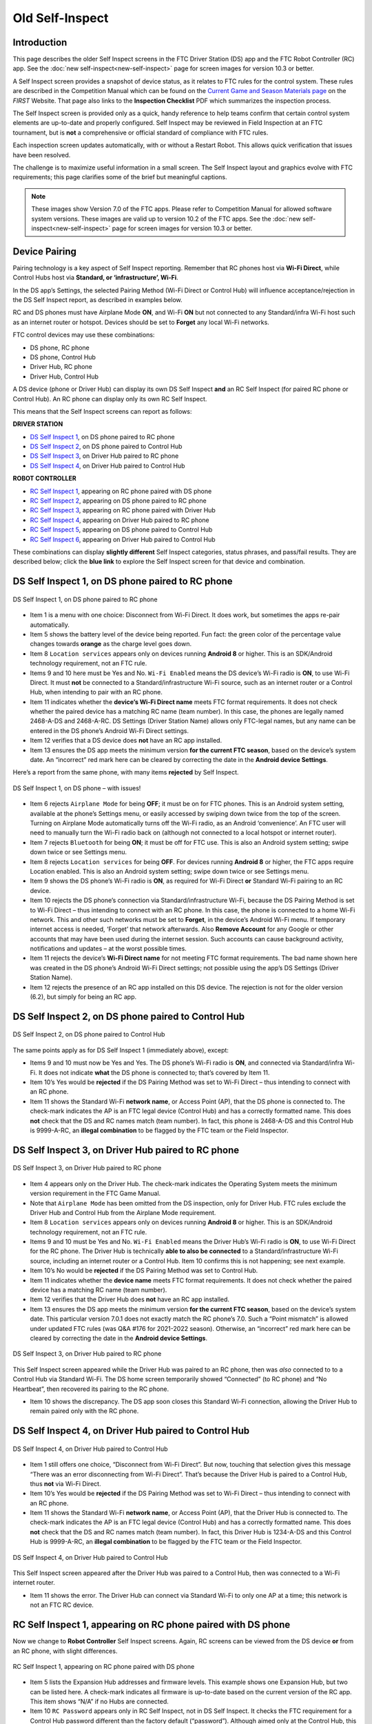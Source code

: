 Old Self-Inspect
================

Introduction
------------

This page describes the older Self Inspect screens in the FTC Driver Station
(DS) app and the FTC Robot Controller (RC) app.
See the :doc:`new self-inspect<new-self-inspect>` page for screen images for version 10.3 or better.

A Self Inspect screen provides a snapshot of device status, as it
relates to FTC rules for the control system. 
These rules are described in the Competition Manual which can be found on the
`Current Game and Season Materials page <https://ftc-resources.firstinspires.org/files/ftc/game>`_ on the *FIRST* Website.
That page also links to the **Inspection Checklist** PDF which summarizes the inspection process.

The Self Inspect screen is provided only as a quick, handy reference to
help teams confirm that certain control system elements are up-to-date
and properly configured. Self Inspect may be reviewed in Field
Inspection at an FTC tournament, but is **not** a comprehensive or
official standard of compliance with FTC rules.

Each inspection screen updates automatically, with or without a Restart
Robot. This allows quick verification that issues have been resolved.

The challenge is to maximize useful information in a small screen. The
Self Inspect layout and graphics evolve with FTC requirements; this page
clarifies some of the brief but meaningful captions.

.. note::
  These images show Version 7.0 of the FTC apps. Please refer to Competition Manual 
  for allowed software system versions. These images are valid up to version 10.2 of the FTC apps.
  See the :doc:`new self-inspect<new-self-inspect>` page for screen images for version 10.3 or better.

Device Pairing
--------------

Pairing technology is a key aspect of Self Inspect reporting. Remember
that RC phones host via **Wi-Fi Direct**, while Control Hubs host via
**Standard, or ‘infrastructure’, Wi-Fi**.

In the DS app’s Settings, the selected Pairing Method (Wi-Fi Direct or
Control Hub) will influence acceptance/rejection in the DS Self Inspect
report, as described in examples below.

RC and DS phones must have Airplane Mode **ON**, and Wi-Fi **ON** but
not connected to any Standard/infra Wi-Fi host such as an internet
router or hotspot. Devices should be set to **Forget** any local Wi-Fi
networks.

FTC control devices may use these combinations: 

- DS phone, RC phone 
- DS phone, Control Hub 
- Driver Hub, RC phone 
- Driver Hub, Control Hub

A DS device (phone or Driver Hub) can display its own DS Self Inspect
**and** an RC Self Inspect (for paired RC phone or Control Hub). An RC
phone can display only its own RC Self Inspect.

This means that the Self Inspect screens can report as follows: 

**DRIVER STATION**

- `DS Self Inspect 1 <#ds-self-inspect-1-on-ds-phone-paired-to-rc-phone>`__, on
  DS phone paired to RC phone 
- `DS Self Inspect 2 <#ds-self-inspect-2-on-ds-phone-paired-to-control-hub>`__,
  on DS phone paired to Control Hub 
- `DS Self Inspect 3
  <#ds-self-inspect-3-on-driver-hub-paired-to-rc-phone>`__, on Driver Hub
  paired to RC phone 
- `DS Self Inspect 4
  <#ds-self-inspect-4-on-driver-hub-paired-to-control-hub>`__, on Driver Hub
  paired to Control Hub

**ROBOT CONTROLLER**

-  `RC Self Inspect
   1 <#rc-self-inspect-1-appearing-on-rc-phone-paired-with-ds-phone>`__,
   appearing on RC phone paired with DS phone
-  `RC Self Inspect
   2 <#rc-self-inspect-2-appearing-on-ds-phone-paired-to-rc-phone>`__,
   appearing on DS phone paired to RC phone
-  `RC Self Inspect
   3 <#rc-self-inspect-3-appearing-on-rc-phone-paired-with-driver-hub>`__,
   appearing on RC phone paired with Driver Hub
-  `RC Self Inspect
   4 <#rc-self-inspect-4-appearing-on-driver-hub-paired-to-rc-phone>`__,
   appearing on Driver Hub paired to RC phone
-  `RC Self Inspect
   5 <#rc-self-inspect-5-appearing-on-ds-phone-paired-to-control-hub>`__,
   appearing on DS phone paired to Control Hub
-  `RC Self Inspect
   6 <#rc-self-inspect-6-appearing-on-driver-hub-paired-to-control-hub>`__,
   appearing on Driver Hub paired to Control Hub

These combinations can display **slightly different** Self Inspect
categories, status phrases, and pass/fail results. They are described
below; click the **blue link** to explore the Self Inspect screen for
that device and combination.

DS Self Inspect 1, on DS phone paired to RC phone
-------------------------------------------------

.. figure:: images/nDS-1.png
   :align: center
   :width: 85%
   :alt: DS 1

   DS Self Inspect 1, on DS phone paired to RC phone

-  Item 1 is a menu with one choice: Disconnect from Wi-Fi Direct. It
   does work, but sometimes the apps re-pair automatically.
-  Item 5 shows the battery level of the device being reported. Fun
   fact: the green color of the percentage value changes towards
   **orange** as the charge level goes down.
-  Item 8 ``Location services`` appears only on devices running
   **Android 8** or higher. This is an SDK/Android technology
   requirement, not an FTC rule.
-  Items 9 and 10 here must be Yes and No. ``Wi-Fi Enabled`` means the
   DS device’s Wi-Fi radio is **ON**, to use Wi-Fi Direct. It must
   **not** be connected to a Standard/infrastructure Wi-Fi source, such
   as an internet router or a Control Hub, when intending to pair with
   an RC phone.
-  Item 11 indicates whether the **device’s Wi-Fi Direct name** meets
   FTC format requirements. It does not check whether the paired device
   has a matching RC name (team number). In this case, the phones are
   legally named 2468-A-DS and 2468-A-RC. DS Settings (Driver Station
   Name) allows only FTC-legal names, but any name can be entered in the
   DS phone’s Android Wi-Fi Direct settings.
-  Item 12 verifies that a DS device does **not** have an RC app
   installed.
-  Item 13 ensures the DS app meets the minimum version **for the
   current FTC season**, based on the device’s system date. An
   “incorrect” red mark here can be cleared by correcting the date in
   the **Android device Settings**.

Here’s a report from the same phone, with many items **rejected** by
Self Inspect.

.. figure:: images/tDS-1-BAD.png   
   :align: center
   :width: 85%
   :alt: DS 1 Bad

   DS Self Inspect 1, on DS phone – with issues!

-  Item 6 rejects ``Airplane Mode`` for being **OFF**; it must be on for
   FTC phones. This is an Android system setting, available at the
   phone’s Settings menu, or easily accessed by swiping down twice from
   the top of the screen. Turning on Airplane Mode automatically turns
   off the Wi-Fi radio, as an Android ‘convenience’. An FTC user will
   need to manually turn the Wi-Fi radio back on (although not connected
   to a local hotspot or internet router).
-  Item 7 rejects ``Bluetooth`` for being **ON**; it must be off for FTC
   use. This is also an Android system setting; swipe down twice or see
   Settings menu.
-  Item 8 rejects ``Location services`` for being **OFF**. For devices
   running **Android 8** or higher, the FTC apps require Location
   enabled. This is also an Android system setting; swipe down twice or
   see Settings menu.
-  Item 9 shows the DS phone’s Wi-Fi radio is **ON**, as required for
   Wi-Fi Direct **or** Standard Wi-Fi pairing to an RC device.
-  Item 10 rejects the DS phone’s connection via Standard/infrastructure
   Wi-Fi, because the DS Pairing Method is set to Wi-Fi Direct – thus
   intending to connect with an RC phone. In this case, the phone is
   connected to a home Wi-Fi network. This and other such networks must
   be set to **Forget**, in the device’s Android Wi-Fi menu. If
   temporary internet access is needed, ‘Forget’ that network
   afterwards. Also **Remove Account** for any Google or other accounts
   that may have been used during the internet session. Such accounts
   can cause background activity, notifications and updates – at the
   worst possible times.
-  Item 11 rejects the device’s **Wi-Fi Direct name** for not meeting
   FTC format requirements. The bad name shown here was created in the
   DS phone’s Android Wi-Fi Direct settings; not possible using the
   app’s DS Settings (Driver Station Name).
-  Item 12 rejects the presence of an RC app installed on this DS
   device. The rejection is not for the older version (6.2), but simply
   for being an RC app.

DS Self Inspect 2, on DS phone paired to Control Hub
----------------------------------------------------

.. figure:: images/tDS-2.png   
   :align: center
   :width: 85%
   :alt: DS 2

   DS Self Inspect 2, on DS phone paired to Control Hub

The same points apply as for DS Self Inspect 1 (immediately above),
except: 

- Items 9 and 10 must now be Yes and Yes. The DS phone’s Wi-Fi radio is **ON**,
  and connected via Standard/infra Wi-Fi. It does not indicate **what** the DS
  phone is connected to; that’s covered by Item 11. 
- Item 10’s Yes would be **rejected** if the DS Pairing Method was set to Wi-Fi
  Direct – thus intending to connect with an RC phone. 
- Item 11 shows the Standard Wi-Fi **network name**, or Access Point (AP), that
  the DS phone is connected to. The check-mark indicates the AP is an FTC legal
  device (Control Hub) and has a correctly formatted name. This does **not**
  check that the DS and RC names match (team number). In fact, this phone is
  2468-A-DS and this Control Hub is 9999-A-RC, an **illegal combination** to be
  flagged by the FTC team or the Field Inspector.

DS Self Inspect 3, on Driver Hub paired to RC phone
---------------------------------------------------

.. figure:: images/tDS-3a.png   
   :align: center
   :width: 85%
   :alt: DS 3a

   DS Self Inspect 3, on Driver Hub paired to RC phone

-  Item 4 appears only on the Driver Hub. The check-mark indicates the
   Operating System meets the minimum version requirement in the FTC
   Game Manual.
-  Note that ``Airplane Mode`` has been omitted from the DS inspection,
   only for Driver Hub. FTC rules exclude the Driver Hub and Control Hub
   from the Airplane Mode requirement.
-  Item 8 ``Location services`` appears only on devices running
   **Android 8** or higher. This is an SDK/Android technology
   requirement, not an FTC rule.
-  Items 9 and 10 must be Yes and No. ``Wi-Fi Enabled`` means the Driver
   Hub’s Wi-Fi radio is **ON**, to use Wi-Fi Direct for the RC phone.
   The Driver Hub is technically **able to also be connected** to a
   Standard/infrastructure Wi-Fi source, including an internet router or
   a Control Hub. Item 10 confirms this is not happening; see next
   example.
-  Item 10’s No would be **rejected** if the DS Pairing Method was set
   to Control Hub.
-  Item 11 indicates whether the **device name** meets FTC format
   requirements. It does not check whether the paired device has a
   matching RC name (team number).
-  Item 12 verifies that the Driver Hub does **not** have an RC app
   installed.
-  Item 13 ensures the DS app meets the minimum version **for the
   current FTC season**, based on the device’s system date. This
   particular version 7.0.1 does not exactly match the RC phone’s 7.0.
   Such a “Point mismatch” is allowed under updated FTC rules (was Q&A
   #176 for 2021-2022 season). Otherwise, an “incorrect” red mark here
   can be cleared by correcting the date in the **Android device
   Settings**.

.. figure:: images/tDS-3b.png   
   :align: center
   :width: 85%
   :alt: DS 3b

   DS Self Inspect 3, on Driver Hub paired to RC phone

This Self Inspect screen appeared while the Driver Hub was paired to an
RC phone, then was *also* connected to to a Control Hub via Standard
Wi-Fi. The DS home screen temporarily showed “Connected” (to RC phone)
and “No Heartbeat”, then recovered its pairing to the RC phone. 

- Item 10 shows the discrepancy. The DS app soon closes this Standard Wi-Fi
  connection, allowing the Driver Hub to remain paired only with the RC phone.

DS Self Inspect 4, on Driver Hub paired to Control Hub
------------------------------------------------------

.. figure:: images/tDS-4b.png   
   :align: center
   :width: 85%
   :alt: DS 4b

   DS Self Inspect 4, on Driver Hub paired to Control Hub

-  Item 1 still offers one choice, “Disconnect from Wi-Fi Direct”. But
   now, touching that selection gives this message “There was an error
   disconnecting from Wi-Fi Direct”. That’s because the Driver Hub is
   paired to a Control Hub, thus **not** via Wi-Fi Direct.
-  Item 10’s Yes would be **rejected** if the DS Pairing Method was set
   to Wi-Fi Direct – thus intending to connect with an RC phone.
-  Item 11 shows the Standard Wi-Fi **network name**, or Access Point
   (AP), that the Driver Hub is connected to. The check-mark indicates
   the AP is an FTC legal device (Control Hub) and has a correctly
   formatted name. This does **not** check that the DS and RC names
   match (team number). In fact, this Driver Hub is 1234-A-DS and this
   Control Hub is 9999-A-RC, an **illegal combination** to be flagged by
   the FTC team or the Field Inspector.

.. figure:: images/tDS-4a.png   
   :align: center
   :width: 85%
   :alt: DS 4a

   DS Self Inspect 4, on Driver Hub paired to Control Hub

This Self Inspect screen appeared after the Driver Hub was paired to a
Control Hub, then was connected to a Wi-Fi internet router. 

- Item 11 shows the error. The Driver Hub can connect via Standard Wi-Fi to
  only one AP at a time; this network is not an FTC RC device.

RC Self Inspect 1, appearing on RC phone paired with DS phone
-------------------------------------------------------------

Now we change to **Robot Controller** Self Inspect screens. Again, RC
screens can be viewed from the DS device **or** from an RC phone, with
slight differences.

.. figure:: images/tRC-1.png   
   :align: center
   :width: 85%
   :alt: RC 1

   RC Self Inspect 1, appearing on RC phone paired with DS phone

-  Item 5 lists the Expansion Hub addresses and firmware levels. This
   example shows one Expansion Hub, but two can be listed here. A
   check-mark indicates all firmware is up-to-date based on the current
   version of the RC app. This item shows “N/A” if no Hubs are
   connected.
-  Item 10 ``RC Password`` appears only in RC Self Inspect, not in DS
   Self Inspect. It checks the FTC requirement for a Control Hub
   password different than the factory default (“password”). Although
   aimed only at the Control Hub, this item does appear on RC phones (as
   here) which don’t have a default password and thus always get the
   check-mark.
-  Item 14 ensures the RC app meets the minimum version **for the
   current FTC season**, based on the device’s system date. It does not
   check for a match with the DS app version. An “incorrect” red mark
   here can be cleared by correcting the date in the **Android device
   Settings**.
-  Item 15 verifies that the RC device does **not** have an DS app
   installed.

RC Self Inspect 2, appearing on DS phone paired to RC phone
-----------------------------------------------------------

.. figure:: images/tRC-2.png   
   :align: center
   :width: 85%
   :alt: RC 2

   RC Self Inspect 2, appearing on DS phone paired to RC phone

This RC Self Inspect screen displayed on the paired DS phone is the
“same” as the previous one on the RC phone, with two differences: 

- The 3-dots menu is missing from the header. This menu offered a single
  choice, to disconnect the Wi-Fi Direct. But this cannot be performed as an RC
  action, from a DS phone connected by that same Wi-Fi Direct. 
- Item 14 did not appear on the RC phone’s display of this RC Self Inspect.
  Here is the verification that the DS app and RC app have matching versions;
  in this case both apps are version 7.0. Any “Point mismatch” (e.g. 7.0
  vs. 7.0.1) is allowed under updated FTC rules (was Q&A #176 for 2021-2022
  season).

RC Self Inspect 3, appearing on RC phone paired with Driver Hub
---------------------------------------------------------------

.. figure:: images/tRC-3a.png   
   :align: center
   :width: 85%
   :alt: RC 3a

   RC Self Inspect 3, appearing on RC phone paired with Driver Hub

The above screen is the same as RC Self Inspect 1, where the DS device
is a DS phone. See the notes there.

.. figure:: images/tRC-3b.png   
   :align: center
   :width: 85%
   :alt: RC 3b

   RC Self Inspect 3, appearing on RC phone paired with Driver Hub

This is also the same screen, except the RC phone was connected to an
internet router, while paired with a Driver Hub. The Standard Wi-Fi
connection caused the RC phone to temporarily lose that pairing, which
was able to be restored. 

- Item 12 shows the rejection: connected via Standard Wi-Fi, but **not** to an
  FTC DS device.

RC Self Inspect 4, appearing on Driver Hub paired to RC phone
-------------------------------------------------------------

.. figure:: images/tRC-4.png   
   :align: center
   :width: 85%
   :alt: RC 4

   RC Self Inspect 4, appearing on Driver Hub paired to RC phone

This display on a paired Driver Hub is the “same” RC Self Inspect screen
as the one immediately above, but there are two differences: 

- The 3-dots menu is missing from the header. This menu offered a single
  choice, to disconnect the Wi-Fi Direct. But this cannot be performed as an RC
  action, from a Driver Hub connected by that same Wi-Fi Direct. 
- Item 14 did not appear on the RC phone’s display of this RC Self Inspect.
  Here is the check for matching versions of the DS app and RC app. In this
  case, the DS app is 7.0.1 and the RC app is 7.0, rejected here as a mismatch.
  Such a “Point mismatch” is allowed under updated FTC rules (was Q&A #176 for
  2021-2022 season).

RC Self Inspect 5, appearing on DS phone paired to Control Hub
--------------------------------------------------------------

Looking now at the **Control Hub**, the Self Inspect screen has a few
differences. In this example, the robot is configured with **two** Hubs.

.. figure:: images/tRC-5b.png   
   :align: center
   :width: 85%
   :alt: RC 5b

   RC Self Inspect 5, appearing on DS phone paired to Control Hub

-  Again the 3-dots menu is missing from the header. This menu offered a
   single choice, to disconnect the Wi-Fi Direct. But the Control Hub
   hosts with Standard Wi-Fi, not with Wi-Fi Direct. In any case, the
   connection cannot be managed as an RC action, from a DS phone using
   that same connection.
-  Item 3 appears only on RC Self Inspect screens for Control Hub. It
   verifies the Operating System is up-to-date for the current version
   of the RC app.
-  ``Location services`` does **not** appear here, since the Control
   Hub’s Android version (Item 4) is **lower** than Android 8.
-  Item 5 shows the firmware version of the Expansion Hub embedded in
   the Control Hub; it’s up-to-date for the current version of the RC
   app.
-  Item 6 shows the firmware version and address of the standalone
   Expansion Hub, also up-to-date.
-  Item 7 should always show a high battery charge here, indicating at
   least the nominal 12V charge level from the robot battery.
-  Note that ``Airplane Mode`` has been omitted from the RC inspection,
   only for Control Hub. FTC rules exclude the Driver Hub and Control
   Hub from the Airplane Mode requirement.
-  Item 9 does apply here to the Control Hub. Its password must be
   changed from the factory default (“password”).
-  Items 10 and 11 should be Yes and Yes for Control Hub, which uses
   only Standard/infra Wi-Fi. Item 11 does not indicate **what** the
   Control Hub is connected to (but it must be the DS phone displaying
   this screen).
-  Item 12 shows the Standard Wi-Fi **network name**, or Access Point
   (AP), that is broadcast by the Control Hub. The check-mark indicates
   the AP has a correctly formatted FTC name. This does **not** check
   that the DS and RC names match (team number). In fact, this DS phone
   is 2468-A-DS and this Control Hub is 9999-A-RC, an **illegal
   combination** to be flagged by the FTC team or the Field Inspector.
-  Item 14 appears only on DS displays of RC Self Inspect. Here is the
   check for matching versions of DS app and RC app; in this case both
   apps are version 7.0. Any “Point mismatch” (e.g. 7.0 vs. 7.0.1) is
   allowed under updated FTC rules (was Q&A #176 for 2021-2022 season).
-  Item 15 verifies that an RC device does **not** have an DS app
   installed. This would be quite a mistake for a Control Hub, lacking
   an onboard screen.

RC Self Inspect 6, appearing on Driver Hub paired to Control Hub
----------------------------------------------------------------

For a Control Hub, the Self Inspect categories displayed on Driver Hub
are the same as on DS phone, immediately above.

.. figure:: images/tRC-6b.png   
   :align: center
   :width: 85%
   :alt: RC 6b

   RC Self Inspect 6, appearing on Driver Hub paired to Control Hub

The only reporting difference here is the ‘mismatch’ between the Driver
Hub’s DS app version of 7.0.1 and the Control Hub’s 7.0. This is likely
to happen since Driver Hubs are typically auto-updated, in this case to
a DS version intended only for old Android 6 phones. Such a “Point
mismatch” is allowed under updated FTC rules (was Q&A #176 for 2021-2022
season).

.. figure:: images/tRC-6a.png   
   :align: center
   :width: 85%
   :alt: RC 6a

   RC Self Inspect 6, appearing on Driver Hub previously paired to Control Hub

Lastly… with no active connection, a DS device cannot display any
information about the RC device status.

Summary
-------

The Self Inspect screen is a quick, handy reference to help teams
confirm that certain control system elements are up-to-date and properly
configured.

Self Inspect may be reviewed in Field Inspection at an FTC tournament,
but is **not** a comprehensive or official standard of compliance with
FTC rules.

Each inspection screen updates automatically, with or without a Restart
Robot. This allows quick verification that issues have been resolved.

=============

Questions, comments and corrections to westsiderobotics@verizon.net
